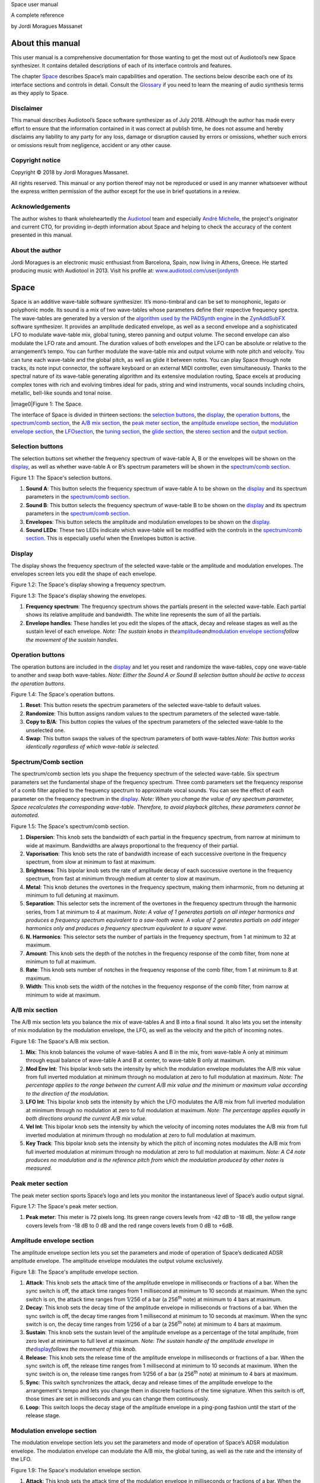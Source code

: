 Space user manual

A complete reference

by Jordi Moragues Massanet

About this manual
=================

This user manual is a comprehensive documentation for those wanting to
get the most out of Audiotool’s new Space synthesizer. It contains
detailed descriptions of each of its interface controls and features.

The chapter `Space <#2.Space|outline>`__ describes Space’s main
capabilities and operation. The sections below describe each one of its
interface sections and controls in detail. Consult the
`Glossary <#4.Glossary|outline>`__ if you need to learn the meaning of
audio synthesis terms as they apply to Space.

Disclaimer
----------

This manual describes Audiotool’s Space software synthesizer as of July
2018. Although the author has made every effort to ensure that the
information contained in it was correct at publish time, he does not
assume and hereby disclaims any liability to any party for any loss,
damage or disruption caused by errors or omissions, whether such errors
or omissions result from negligence, accident or any other cause.

Copyright notice
----------------

Copyright © 2018 by Jordi Moragues Massanet.

All rights reserved. This manual or any portion thereof may not be
reproduced or used in any manner whatsoever without the express written
permission of the author except for the use in brief quotations in a
review.

Acknowledgements
----------------

The author wishes to thank wholeheartedly the
`Audiotool <https://www.audiotool.com/>`__ team and especially `André
Michelle <https://www.audiotool.com/user/andremichelle/>`__, the
project's originator and current CTO, for providing in-depth information
about Space and helping to check the accuracy of the content presented
in this manual.

About the author
----------------

Jordi Moragues is an electronic music enthusiast from Barcelona, Spain,
now living in Athens, Greece. He started producing music with Audiotool
in 2013. Visit his profile at:
`www.audiotool.com/user/jordynth <https://www.audiotool.com/user/jordynth>`__

Space
=====

Space is an additive wave-table software synthesizer. It’s mono-timbral
and can be set to monophonic, legato or polyphonic mode. Its sound is a
mix of two wave-tables whose parameters define their respective
frequency spectra. The wave-tables are generated by a version of the
`algorithm used by the PADSynth
engine <http://zynaddsubfx.sourceforge.net/doc/PADsynth/PADsynth.htm>`__
in the `ZynAddSubFX <http://zynaddsubfx.sourceforge.net/>`__ software
synthesizer. It provides an amplitude dedicated envelope, as well as a
second envelope and a sophisticated LFO to modulate wave-table mix,
global tuning, stereo panning and output volume. The second envelope can
also modulate the LFO rate and amount. The duration values of both
envelopes and the LFO can be absolute or relative to the arrangement’s
tempo. You can further modulate the wave-table mix and output volume
with note pitch and velocity. You can tune each wave-table and the
global pitch, as well as glide it between notes. You can play Space
through note tracks, its note input connector, the software keyboard or
an external MIDI controller, even simultaneously. Thanks to the spectral
nature of its wave-table generating algorithm and its extensive
modulation routing, Space excels at producing complex tones with rich
and evolving timbres ideal for pads, string and wind instruments, vocal
sounds including choirs, metallic, bell-like sounds and tonal noise.

|image0|\ Figure 1: The Space.

The interface of Space is divided in thirteen sections: the `selection
buttons <#2.1.Selection buttons|outline>`__, the
`display <#2.2.Display|outline>`__, the `operation
buttons <#2.3.Operation buttons|outline>`__, the `spectrum/comb
section <#2.4.Spectrum/Comb section|outline>`__, the `A/B mix
section <#2.5.A/B mix section|outline>`__, the `peak meter
section <#2.6.Peak meter section|outline>`__, the `amplitude envelope
section <#2.7.Amplitude envelope section|outline>`__, the `modulation
envelope section <#2.8.Modulation envelope section|outline>`__, the
`LFO <#2.9.LFO section|outline>`__\ `section <#2.9.LFO section|outline>`__,
the `tuning section <#2.10.Tuning section|outline>`__, the `glide
section <#2.11.Glide section|outline>`__, the `stereo
section <#2.12.Stereo section|outline>`__ and the `output
section <#2.13.Output section|outline>`__.

Selection buttons
-----------------

The selection buttons set whether the frequency spectrum of wave-table
A, B or the envelopes will be shown on the
`display <#2.2.Display|outline>`__, as well as whether wave-table A or
B’s spectrum parameters will be shown in the `spectrum/comb
section <#2.4.Spectrum/Comb section|outline>`__.

|image1|\ Figure 1.1: The Space's selection buttons.

1. **Sound A**: This button selects the frequency spectrum of wave-table
   A to be shown on the `display <#2.2.Display|outline>`__ and its
   spectrum parameters in the `spectrum/comb
   section <#2.4.Spectrum/Comb section|outline>`__.
2. **Sound B**: This button selects the frequency spectrum of wave-table
   B to be shown on the `display <#2.2.Display|outline>`__ and its
   spectrum parameters in the `spectrum/comb
   section <#2.4.Spectrum/Comb section|outline>`__.
3. **Envelopes**: This button selects the amplitude and modulation
   envelopes to be shown on the `display <#2.2.Display|outline>`__.
4. **Sound LEDs**: These two LEDs indicate which wave-table will be
   modified with the controls in the `spectrum/comb
   section <#2.4.Spectrum/Comb section|outline>`__. This is especially
   useful when the Envelopes button is active.

Display
-------

The display shows the frequency spectrum of the selected wave-table or
the amplitude and modulation envelopes. The envelopes screen lets you
edit the shape of each envelope.

|image2|\ Figure 1.2: The Space's display showing a frequency spectrum.

|image3|\ Figure 1.3: The Space's display showing the envelopes.

1. **Frequency spectrum**: The frequency spectrum shows the partials
   present in the selected wave-table. Each partial shows its relative
   amplitude and bandwidth. The white line represents the sum of all the
   partials.
2. **Envelope handles**: These handles let you edit the slopes of the
   attack, decay and release stages as well as the sustain level of each
   envelope. *Note: The sustain knobs in
   the*\ `amplitude <#2.7.Amplitude envelope section|outline>`__\ *and*\ `modulation
   envelope
   sections <#2.8.Modulation envelope section|outline>`__\ *follow the
   movement of the sustain handles.*

Operation buttons
-----------------

The operation buttons are included in the
`display <#2.2.Display|outline>`__ and let you reset and randomize the
wave-tables, copy one wave-table to another and swap both wave-tables.
*Note: Either the Sound A or Sound B selection button should be active
to access the operation buttons.*

|image4|\ Figure 1.4: The Space's operation buttons.

1. **Reset**: This button resets the spectrum parameters of the selected
   wave-table to default values.
2. **Randomize**: This button assigns random values to the spectrum
   parameters of the selected wave-table.
3. **Copy to B/A**: This button copies the values of the spectrum
   parameters of the selected wave-table to the unselected one.
4. **Swap**: This button swaps the values of the spectrum parameters of
   both wave-tables.\ *Note: This button works identically regardless of
   which wave-table is selected.*

Spectrum/Comb section
---------------------

The spectrum/comb section lets you shape the frequency spectrum of the
selected wave-table. Six spectrum parameters set the fundamental shape
of the frequency spectrum. Three comb parameters set the frequency
response of a comb filter applied to the frequency spectrum to
approximate vocal sounds. You can see the effect of each parameter on
the frequency spectrum in the `display <#2.2.Display|outline>`__. *Note:
When you change the value of any spectrum parameter, Space recalculates
the corresponding wave-table. Therefore, to avoid playback glitches,
these parameters cannot be automated.*

|image5|\ Figure 1.5: The Space's spectrum/comb section.

1. **Dispersion**: This knob sets the bandwidth of each partial in the
   frequency spectrum, from narrow at minimum to wide at maximum.
   Bandwidths are always proportional to the frequency of their partial.
2. **Vaporisation**: This knob sets the rate of bandwidth increase of
   each successive overtone in the frequency spectrum, from slow at
   minimum to fast at maximum.
3. **Brightness**: This bipolar knob sets the rate of amplitude decay of
   each successive overtone in the frequency spectrum, from fast at
   minimum through medium at center to slow at maximum.
4. **Metal**: This knob detunes the overtones in the frequency spectrum,
   making them inharmonic, from no detuning at minimum to full detuning
   at maximum.
5. **Separation**: This selector sets the increment of the overtones in
   the frequency spectrum through the harmonic series, from 1 at minimum
   to 4 at maximum. *Note: A value of 1 generates partials on all
   integer harmonics and produces a frequency spectrum equivalent to a
   saw-tooth wave. A value of 2 generates partials on odd integer
   harmonics only and produces a frequency spectrum equivalent to a
   square wave.*
6. **N. Harmonics**: This selector sets the number of partials in the
   frequency spectrum, from 1 at minimum to 32 at maximum.
7. **Amount**: This knob sets the depth of the notches in the frequency
   response of the comb filter, from none at minimum to full at maximum.
8. **Rate**: This knob sets number of notches in the frequency response
   of the comb filter, from 1 at minimum to 8 at maximum.
9. **Width**: This knob sets the width of the notches in the frequency
   response of the comb filter, from narrow at minimum to wide at
   maximum.

A/B mix section
---------------

The A/B mix section lets you balance the mix of wave-tables A and B into
a final sound. It also lets you set the intensity of mix modulation by
the modulation envelope, the LFO, as well as the velocity and the pitch
of incoming notes.

|image6|\ Figure 1.6: The Space's A/B mix section.

1. **Mix**: This knob balances the volume of wave-tables A and B in the
   mix, from wave-table A only at minimum through equal balance of
   wave-table A and B at center, to wave-table B only at maximum.
2. **Mod Env Int**: This bipolar knob sets the intensity by which the
   modulation envelope modulates the A/B mix value from full inverted
   modulation at minimum through no modulation at zero to full
   modulation at maximum. *Note: The percentage applies to the range
   between the current A/B mix value and the minimum or maximum value
   according to the direction of the modulation.*
3. **LFO Int**: This bipolar knob sets the intensity by which the LFO
   modulates the A/B mix from full inverted modulation at minimum
   through no modulation at zero to full modulation at maximum. *Note:
   The percentage applies equally in both directions around the current
   A/B mix value.*
4. **Vel Int**: This bipolar knob sets the intensity by which the
   velocity of incoming notes modulates the A/B mix from full inverted
   modulation at minimum through no modulation at zero to full
   modulation at maximum.
5. **Key Track**: This bipolar knob sets the intensity by which the
   pitch of incoming notes modulates the A/B mix from full inverted
   modulation at minimum through no modulation at zero to full
   modulation at maximum. *Note: A C4 note produces no modulation and is
   the reference pitch from which the modulation produced by other notes
   is measured.*

Peak meter section
------------------

The peak meter section sports Space’s logo and lets you monitor the
instantaneous level of Space’s audio output signal.

|image7|\ Figure 1.7: The Space's peak meter section.

1. **Peak meter**: This meter is 72 pixels long. Its green range covers
   levels from -42 dB to -18 dB, the yellow range covers levels from -18
   dB to 0 dB and the red range covers levels from 0 dB to +6dB.

Amplitude envelope section
--------------------------

The amplitude envelope section lets you set the parameters and mode of
operation of Space’s dedicated ADSR amplitude envelope. The amplitude
envelope modulates the output volume exclusively.

|image8|\ Figure 1.8: The Space's amplitude envelope section.

1. **Attack**: This knob sets the attack time of the amplitude envelope
   in milliseconds or fractions of a bar. When the sync switch is off,
   the attack time ranges from 1 millisecond at minimum to 10 seconds at
   maximum. When the sync switch is on, the attack time ranges from
   1/256 of a bar (a 256\ :sup:`th` note) at minimum to 4 bars at
   maximum.
2. **Decay**: This knob sets the decay time of the amplitude envelope in
   milliseconds or fractions of a bar. When the sync switch is off, the
   decay time ranges from 1 millisecond at minimum to 10 seconds at
   maximum. When the sync switch is on, the decay time ranges from 1/256
   of a bar (a 256\ :sup:`th` note) at minimum to 4 bars at maximum.
3. **Sustain**: This knob sets the sustain level of the amplitude
   envelope as a percentage of the total amplitude, from zero level at
   minimum to full level at maximum. *Note: The sustain handle of the
   amplitude envelope in
   the*\ `display <#2.2.Display|outline>`__\ *follows the movement of
   this knob.*
4. **Release**: This knob sets the release time of the amplitude
   envelope in milliseconds or fractions of a bar. When the sync switch
   is off, the release time ranges from 1 millisecond at minimum to 10
   seconds at maximum. When the sync switch is on, the release time
   ranges from 1/256 of a bar (a 256\ :sup:`th` note) at minimum to 4
   bars at maximum.
5. **Sync**: This switch synchronizes the attack, decay and release
   times of the amplitude envelope to the arrangement's tempo and lets
   you change them in discrete fractions of the time signature. When
   this switch is off, those times are set in milliseconds and you can
   change them continuously.
6. **Loop**: This switch loops the decay stage of the amplitude envelope
   in a ping-pong fashion until the start of the release stage.

Modulation envelope section
---------------------------

The modulation envelope section lets you set the parameters and mode of
operation of Space’s ADSR modulation envelope. The modulation envelope
can modulate the A/B mix, the global tuning, as well as the rate and the
intensity of the LFO.

|image9|\ Figure 1.9: The Space's modulation envelope section.

1. **Attack**: This knob sets the attack time of the modulation envelope
   in milliseconds or fractions of a bar. When the sync switch is off,
   the attack time ranges from 1 millisecond at minimum to 10 seconds at
   maximum. When the sync switch is on, the attack time ranges from
   1/256 of a bar (a 256\ :sup:`th` note) at minimum to 4 bars at
   maximum.
2. **Decay**: This knob sets the decay time of the modulation envelope
   in milliseconds or fractions of a bar. When the sync switch is off,
   the time ranges from 1 millisecond at minimum to 10 seconds at
   maximum. When the sync switch is on, the time ranges from 1/256 of a
   bar (a 256\ :sup:`th` note) at minimum to 4 bars at maximum.
3. **Sustain**: This knob sets the sustain level of the modulation
   envelope as a percentage of the total amplitude, from zero level at
   minimum to full level at maximum. *Note: The sustain handle of the
   modulation envelope in
   the*\ `display <#2.2.Display|outline>`__\ *follows the movement of
   this knob.*
4. **Release**: This knob sets the release time of the modulation
   envelope in milliseconds or fractions of a bar. When the sync switch
   is off, the release time ranges from 1 millisecond at minimum to 10
   seconds at maximum. When the sync switch is on, the release time
   ranges from 1/256 of a bar (a 256\ :sup:`th` note) at minimum to 4
   bars at maximum.
5. **Sync**: This switch synchronizes the attack, decay and release
   times of the modulation envelope to the arrangement's tempo and lets
   you change them in discrete fractions of the time signature. When
   this switch is off, those times are set in milliseconds and you can
   change them continuously.
6. **Loop**: This switch loops the decay stage of the modulation
   envelope in a ping-pong fashion until the start of the release stage.
7. **On/Off**: This switch disables the release stage of the modulation
   envelope. When this switch is off, the sustain level of the
   modulation envelope will continue even during the release stage of
   the amplitude envelope.

LFO section
-----------

The LFO section lets you set the parameters and mode of operation of
Space's LFO. The LFO can modulate the A/B mix, the global tuning, the
stereo panning and the output volume.

|image10|\ Figure 1.10: The Space's LFO section.

1. **Wave**: This selector sets the waveform produced by the LFO. The
   available waveforms include sine, triangle, saw-tooth up, square and
   random. Click the Wave button to cycle through the available
   waveforms or click the LED next to each waveform to select it.
2. **Rate**: This knob sets the frequency of oscillation of the LFO in
   Hz or fractions of a bar. When the sync switch is off, the frequency
   ranges from 0,1 Hz (a period of 10 seconds) at minimum to 100 Hz (a
   period of 10 milliseconds) at maximum. When the sync switch is on,
   the frequency ranges from 4 bars per cycle at minimum to 1/256 of a
   bar (a 256\ :sup:`th` note) per cycle at maximum.
3. **Mod Env Int**: This bipolar knob sets the intensity by which the
   modulation envelope modulates the LFO rate from full inverted
   modulation at minimum through no modulation at zero to full
   modulation at maximum.
4. **Phase**: This knob sets the phase offset of the LFO at the start of
   each note in degrees, from no offset at minimum to a complete cycle
   offset at maximum.
5. **Amount Mod Env Int**: This bipolar knob sets the intensity by which
   the modulation envelope modulates the LFO amplitude from full
   inverted modulation at minimum through no modulation at zero to full
   modulation at maximum.
6. **Sync**: This switch synchronizes the rate of the LFO to the
   arrangement's tempo and lets you change it in discrete fractions of
   the time signature. When this switch is off, the rate is set in Hz
   and you can change it continuously.
7. **Trigger**: This switch sets the LFO to restart its cycle at the
   point defined by the Phase knob for each played note. When this
   switch is off, new notes won't reset the LFO cycle. *Note: A free
   running LFO, with a different phase offset for each played note, can
   only be produced when this button is off and the transport is
   playing. When the transport is stopped, the phase offset for each
   played note will be the same, regardless of this button’s state.*

Tuning section
--------------

The tuning section lets you tune wave-tables A and B and the global
pitch. It also lets you set the intensity of global pitch modulation by
the modulation envelope and the LFO.

|image11|\ Figure 1.11: The Space's tuning section.

1. **Tune A**: This bipolar knob tunes the pitch of wave-table A in
   cents, from one octave down at minimum through original pitch at
   center, to one octave up at maximum.
2. **Tune B**: This bipolar knob tunes the pitch of wave-table B in
   cents, from one octave down at minimum through original pitch at
   center, to one octave up at maximum.
3. **Tune**: This bipolar knob tunes the global pitch in cents, from one
   octave down at minimum through original pitch at center, to one
   octave up at maximum.
4. **Mod Env Int**: This bipolar knob sets the intensity by which the
   modulation envelope modulates the global pitch in cents from full
   inverted modulation up to one octave down at minimum through no
   modulation at zero to full modulation up to one octave up at maximum.
5. **LFO Int**: This bipolar knob sets the intensity by which the LFO
   modulates the global pitch in cents from full inverted modulation up
   to one octave down at minimum through no modulation at zero to full
   modulation up to one octave up at maximum.

Glide section
-------------

The glide section lets you glide the pitch of each played note.

|image12|\ Figure 1.12: The Space's glide section.

1. **Time**: This knob sets the glide duration at the start of every
   note in milliseconds from 0 (no glide) at minimum to 5 seconds at
   maximum. *Note: In Mono and Legato voice modes, notes must be played
   legato (without gaps between them) to glide them.*

Stereo section
--------------

The stereo section lets you apply stereo effects to the output like
phase shift, detune and LFO modulated cross panning.

|image13|\ Figure 1.13: The Space's stereo section.

1. **Shift/Detune**: This multi-purpose knob sets the amount of stereo
   phase shift on its left range from no shift at minimum to maximum
   shift at center and the amount of stereo detune on its right range
   from no detuning at center to one octave up on the left channel and
   one octave down on the right channel at maximum.
2. **Pan LFO Int**: This bipolar knob sets the intensity by which the
   LFO modulates the cross panning of wave-tables A and B from full
   inverted modulation at minimum through no modulation at center to
   full modulation at maximum. The wave-tables are panned in opposite
   directions to each other.

Output section
--------------

The output section lets you set the voice mode, the output volume and
the intensity of volume modulation by the LFO and the velocity of
incoming notes.

|image14|\ Figure 1.14: The Space's output section.

1. **Mode**: This selector engages monophonic, legato or polyphonic
   voice mode. Click the Mode button to cycle through the available
   modes or click the LED next to each mode to select it. *Note: In
   polyphonic mode, the maximum polyphony is 16 voices, with last note
   priority.*
2. **Volume**: This knob sets the volume of the output in decibels.
3. **LFO Int**: This bipolar knob sets the intensity by which the LFO
   modulates the output volume from full inverted modulation at minimum
   through no modulation at zero to full modulation at maximum. *Note:
   The percentage applies to the range between the current volume value
   and the minimum value.*
4. **Velocity Int**: This knob sets the intensity by which the velocity
   of incoming notes modulates the output volume from no modulation at
   minimum to full modulation at maximum. *Note: The percentage applies
   to the full range of values.*

Context menus
-------------

Context menus provide specific functionality for the interface item you
call them from.

Device
~~~~~~

You can access the device context menu by right-clicking an empty area
of Space’s interface. It lets you control and manipulate the device's
state globally in various ways.

|image15|\ Figure 1.15.1: The Space’s device context menu.

1. **Learn MIDI Keyboard**: This menu item opens the MIDI Learn
   dialogue, which lets you connect an external MIDI controller to the
   device. Press a key or move any control on your external MIDI
   controller to set the connection. This menu item will then change to
   **Forget MIDI Keyboard**, which lets you delete the
   connection.\ *Note: Controller connections will be retained between
   sessions. They can also be deleted under the Keyboard tab in the MIDI
   Setup dialogue.*
2. **Show Software Keyboard**: This menu item shows an on-screen
   keyboard you can use to play the device. The keyboard has the device
   name on its top left corner. You can transpose the keyboard with the
   octave plus and minus buttons on its left side and play notes by
   clicking the keys or pressing the corresponding keys on your computer
   keyboard. You can close the keyboard with the close icon on its top
   right corner.
3. **Preset ►**: This menu item has three sub-menus (**Load**, **Save**
   and **Clear**) that let you respectively load an existing preset on
   the device, save the current values of the device’s controls to a new
   preset and reset the device’s controls to their default values.
4. **Create Note Track**: This menu item lets you create a new empty
   note track in the time-line for this device.
5. **Import MIDI File**: This menu item opens a file browser that lets
   you import the contents of a MIDI file in your hard disk as one or
   more note regions inside new note tracks in the time-line. *Note:
   Each MIDI channel contained in the MIDI file will create a separate
   note track with a corresponding note region.*
6. **Micro Tuning** **►**: This menu item lets you assign a user defined
   micro-tuning to the device. *Note: Uncheck the current user
   micro-tuning to return to the standard tuning.*

Control
~~~~~~~

You can access the control context menu by right-clicking a device
control. It lets you reset, automate or map a particular control to a
control in an external MIDI controller. *Note: For convenience, this
menu also incorporates the items from the device context menu.*

|image16|\ *Figure 1.15.2: The Space’s control context menu.*

1. **Reset Parameter**: This menu item initializes the control to a
   default value.
2. **Automate Parameter**: This menu item creates a new empty automation
   track in the time-line for the control. A cyan automation frame
   appears around the control. *Note: The parameters in
   the*\ `spectrum/comb <#2.4.Spectrum/Comb section|outline>`__\ *section
   can’t be automated.*
3. **Learn MIDI Controller**: This menu item opens the MIDI Learn
   dialogue, which lets you connect a control on an external MIDI
   controller to a device control. Move a control on your external MIDI
   controller to set the connection. This menu item will then change to
   **Forget MIDI Controller**, which lets you break the connection.
   *Note: Control connections will be retained between sessions. They
   can also be deleted under the Controller tab in the MIDI Setup
   dialogue.*

Glossary
========

This core glossary provides definitions of important sound synthesis
concepts as they apply to the Space synthesizer.

Additive synthesis
------------------

A synthesis method that creates sound by adding many sine waves of
different frequencies and time-varying amplitudes together. Sine waves
are grouped in partials, consisting of a fundamental frequency, which
defines the pitch of the sound, and a series of harmonic or inharmonic
overtones, which define its timbre. `Space <#2.Space|outline>`__ is an
additive synthesizer that allows you to define the shape and
distribution of a sound’s partials with a few parameters. Space uses
wave-tables to implement its additive synthesis.

ADSR Envelope
-------------

A signal whose amplitude is ideally suited to introduce one-time
variations in the volume or spectral content of a sound. The ADSR
acronym stands for Attack, Decay, Sustain and Release, the four
parameters that typically describe the contour of the envelope. Space
has two envelopes: an `amplitude
envelope <#2.7.Amplitude envelope section|outline>`__ dedicated to
control volume and a `modulation
envelope <#2.8.Modulation envelope section|outline>`__ dedicated to
control other parameters of the sound like timbre, LFO and pitch.

Amplitude
---------

The difference between the extreme values of a signal, which corresponds
to its perceived loudness, or volume, usually expressed in decibels,
abbreviated dB. The output volume of Space can be set in the `output
section <#2.13.Output section|outline>`__ with the Volume knob.

Comb filter
-----------

A type of filter with a frequency response consisting of regularly
spaced notches, thus resembling a comb. Space’s comb filter can be used
to shape the sound of its wave-tables and approximate vocal sounds.

Detune
------

To move the pitch of a sound generator (oscillator, operator or
wave-table) away from its reference value. The detune can be subtle, by
just a few cents, or obvious, by a third, a fifth or an octave interval.
Two or more sound generators playing in unison are often detuned to
create a richer timbre. Space offers controls in the `tuning
section <#2.10.Tuning section|outline>`__ to detune its two wave-tables
up to an octave above and below their original pitch.

Filter
------

A device or process that partially or completely removes some components
of an audio signal. Space provides a comb filter to shape the frequency
spectrum of its sounds.

Frequency
---------

The rate of vibration or oscillation of the waves that propagate sound
in a medium. Frequency is measured in Hertz, one Hertz corresponding to
one oscillation per second. Humans can hear frequencies ranging from 20
to 20,000 Hz. Frequency strongly determines the perception of pitch. A
complex sound or tone can be composed of many frequencies combined, or
partials.

Frequency response
------------------

The measure of the output frequency spectrum of a system or device, for
example a filter, in response to an input signal. Space includes a comb
filter to shape the sound of its two wave-tables.

Frequency spectrum
------------------

A way to visualize a signal that varies in time. It shows the
amplitudes, measured on the vertical axis, of the signal’s components at
different frequencies, measured on the horizontal axis. Space allows you
to visualize the frequency spectrum of its two wave-tables and how the
spectrum parameters affect them on its
`display <#2.2.Display|outline>`__.

Fundamental frequency
---------------------

The lowest frequency component, or partial, of a periodic waveform. It
usually corresponds to the perceived pitch of the corresponding sound.
The tallest, leftmost partial in the frequency spectrum shown on Space’s
`display <#2.2.Display|outline>`__ represents the fundamental frequency
of a given wave-table.

Glide
-----

Also called portamento, the slide of pitch from one note to another.
Space lets you set the duration of slide between successive notes. It
also responds to slide notes in a note region.

Harmonic
--------

Any member of the harmonic series, which is an ideal set of frequencies
that are positive integer multiples of a common fundamental frequency.
Any partial of a complex tone matching such a member is harmonic. Space
lets you set which harmonics will be used to build a sound with the
Separation and N. Harmonics parameters in the `spectrum/comb
section <#2.4.Spectrum/Comb section|outline>`__.

Inharmonic
----------

Any partial of a complex tone that does not match any member of the
harmonic series. Space lets you create inharmonic partials with the
Metal parameter in the `spectrum/comb
section <#2.4.Spectrum/Comb section|outline>`__, which is useful to
create bell or gong like sounds.

LFO
---

Acronym of Low Frequency Oscillator, which produces a signal typically
below the human hearing range of 20 Hz. This signal is commonly used to
modulate one or more properties of another signal. It is ideally suited
to introduce periodic variations in a sound like vibrato or tremolo.
Space’s `LFO <#2.9.LFO section|outline>`__ can modulate the mix of the A
and B wave-tables, the global pitch, the stereo panorama and the output
volume.

Modulation
----------

The process of varying one or more properties of a signal with another
signal. For example, the amplitude of a signal can modulate the
frequency of another signal. Space has three modulators: two envelopes
and one LFO. They can be used to modulate different parameters of
Space’s sound like timbre, pitch, stereo panorama and volume.

Overtone
--------

Any partial above the lowest partial, or fundamental frequency. A pure
sine wave has no overtones. The amount, shape and distribution of
overtones inside a complex tone define its timbre. Space allows you to
define the number of overtones of its wave-tables with the N. Harmonics
parameter in the `spectrum/comb
section <#2.4.Spectrum/Comb section|outline>`__.

Partial
-------

Any simple periodic wave of which a complex tone is composed, including
its fundamental frequency. Each partial in a complex tone can have its
own frequency, amplitude and phase. Space lets you visualize the
partials of its two wave-tables on its
`display <#2.2.Display|outline>`__.

Phase
-----

Initial point of a waveform at its origin as a fraction of one complete
wave cycle. Space lets you set the initial point at which the
`LFO <#2.9.LFO section|outline>`__ starts playing its waveforms with the
Phase knob.

Routing
-------

The process of selecting the path of a signal in a synthesizer for
modulation purposes. The origin of the signal is called modulation
source. Space provides two envelopes and an LFO as modulation sources.
The destination of the signal can be any parameter of the produced
sound. Space lets you route its modulation signals to timbre, pitch,
stereo panorama and volume. Additionally, one envelope can also be
routed to modulate the LFO.

Synthesizer
-----------

An electronic musical instrument that generates audio signals converted
to sound through amplification. There are many types of synthesizers,
depending of the method they use to generate sound, including additive,
subtractive, modular, frequency modulation, phase distortion, sample
based, wave-table, physical modeling and others. Synthesizers
implemented as a computer program are called software synthesizers.
`Space <#2.Space|outline>`__ is an additive wave-table software
synthesizer.

Unison
------

Two sound generators (separate instruments or separate oscillators,
operators or wave-tables inside an instrument) playing the same, nearly
the same pitch, or an octave interval simultaneously. Space’s two
wave-tables can be played in unison to create a compound sound with a
rich timbre.

Wave-table
----------

A series of single-cycle waveforms arranged in a table. Waveforms inside
a wave-table are normally played periodically. The selected waveform for
playback can be modulated in a number of ways, for example by the pitch
of the played note. Adjacent waveforms in the wave-table can be
interpolated digitally. Space offers two wave-tables than can be mixed
in a number of ways to create a complex tone.

.. |image0| figure:: /images/space/10000000000002AD000001D48CCB814FFB0B80E4.png
   :width: 17cm
   :height: 11.613cm

.. |image1| image:: /images/space/10000201000002AD000001D446B039FDDDA0D4BE.png
   :width: 17cm
   :height: 11.61cm
.. |image2| image:: /images/space/10000201000002AD000001D4579BD7C8DBC7C0E2.png
   :width: 17cm
   :height: 11.613cm
.. |image3| image:: /images/space/10000201000002AD000001D454C30E7D7D7F1156.png
   :width: 17cm
   :height: 11.613cm
.. |image4| image:: /images/space/10000201000002AD000001D4CBCF760D17EA3956.png
   :width: 17cm
   :height: 11.613cm
.. |image5| image:: /images/space/10000201000002AD000001D4DEDE24071AC6426F.png
   :width: 17cm
   :height: 11.613cm
.. |image6| image:: /images/space/10000201000002AD000001D4822D7F5D54990B11.png
   :width: 17cm
   :height: 11.613cm
.. |image7| image:: /images/space/10000201000002AD000001D4ED7CCDA82CFBD8C8.png
   :width: 17cm
   :height: 11.613cm
.. |image8| image:: /images/space/10000201000002AD000001D4502847CB8DF2D3F6.png
   :width: 17cm
   :height: 11.613cm
.. |image9| image:: /images/space/10000201000002AD000001D4EC8FC6464E514B85.png
   :width: 17cm
   :height: 11.613cm
.. |image10| image:: /images/space/10000201000002AD000001D40040919630530868.png
   :width: 17cm
   :height: 11.613cm
.. |image11| image:: /images/space/10000201000002AD000001D457AB937843B94177.png
   :width: 17cm
   :height: 11.613cm
.. |image12| image:: /images/space/10000201000002AD000001D4DFA6DED4E3E20D51.png
   :width: 17cm
   :height: 11.613cm
.. |image13| image:: /images/space/10000201000002AD000001D414102E31040957F1.png
   :width: 17cm
   :height: 11.613cm
.. |image14| image:: /images/space/10000201000002AD000001D4D142ACEFA7E36E41.png
   :width: 17cm
   :height: 11.613cm
.. |image15| image:: /images/space/10000000000002AD000001D4316FCC45D85FE40B.png
   :width: 17cm
   :height: 11.613cm
.. |image16| image:: /images/space/10000000000002AD000001D414A86BBBC483C1ED.png
   :width: 17cm
   :height: 11.613cm
